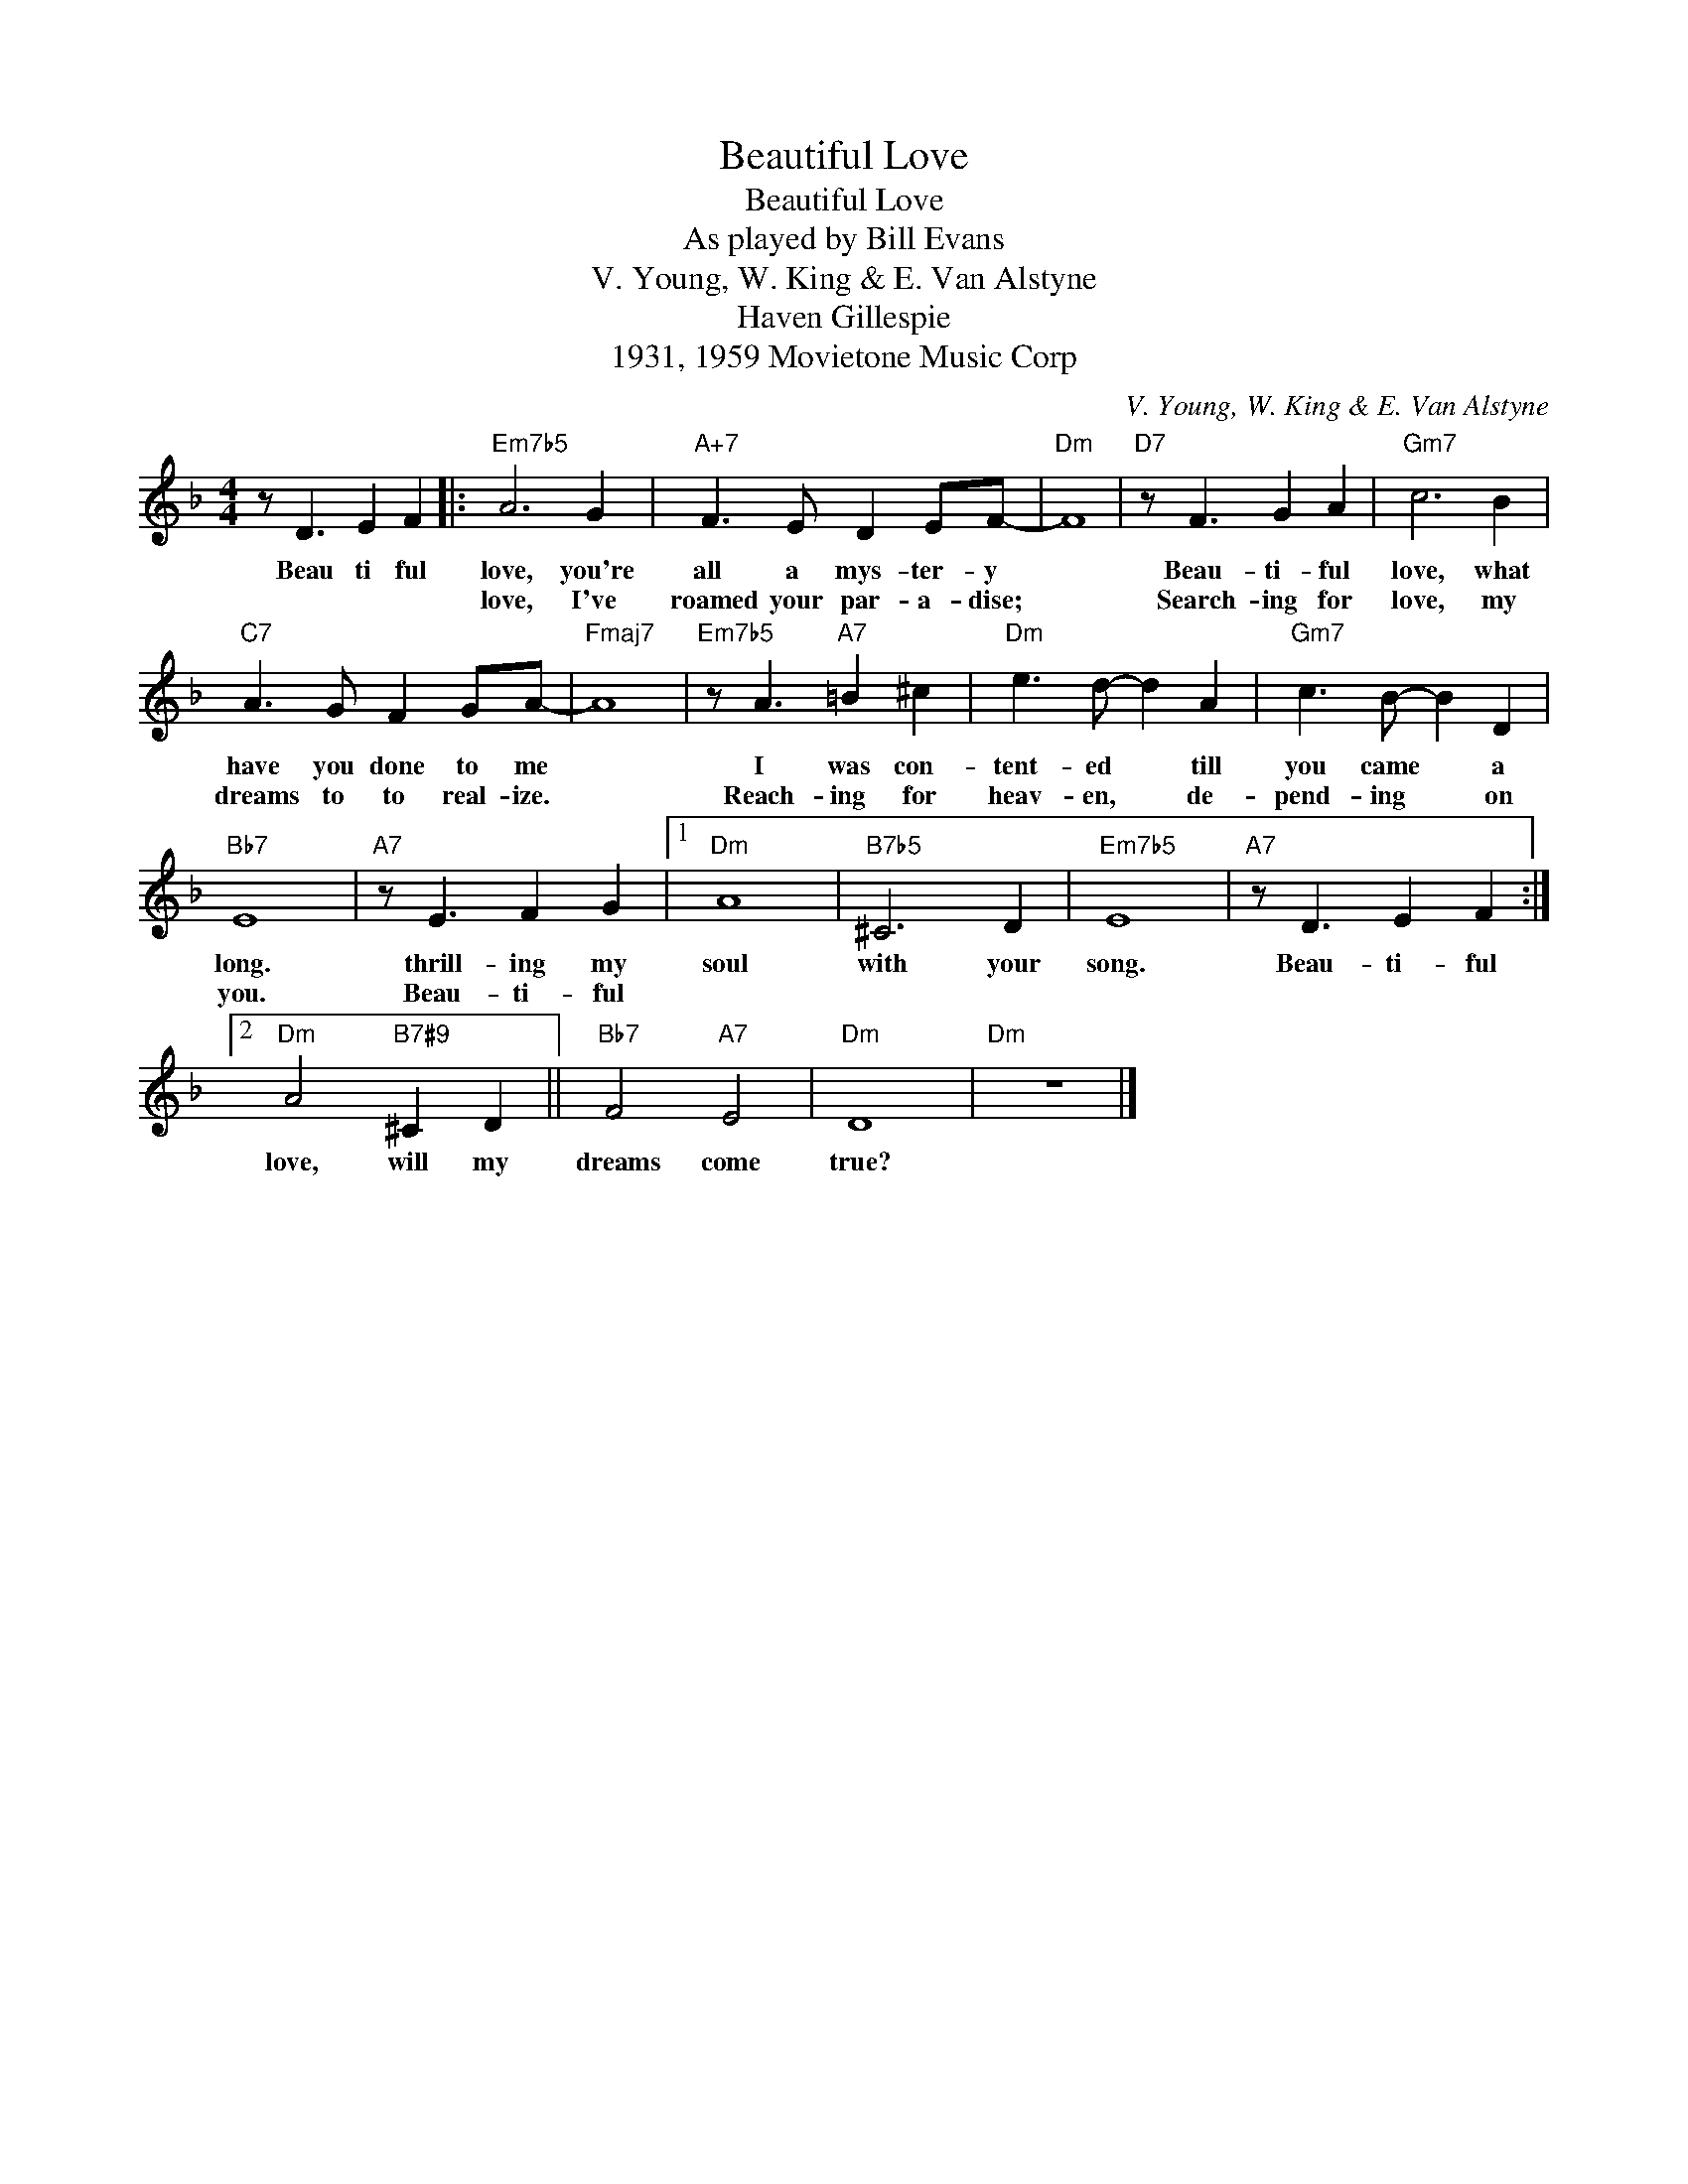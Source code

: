 X:1
T:Beautiful Love
T:Beautiful Love
T:As played by Bill Evans
T:V. Young, W. King & E. Van Alstyne
T:Haven Gillespie
T:1931, 1959 Movietone Music Corp
C:V. Young, W. King & E. Van Alstyne
Z:All Rights Reserved
L:1/8
M:4/4
K:F
V:1 treble 
%%MIDI program 40
V:1
 z D3 E2 F2 |:"Em7b5" A6 G2 |"A+7" F3 E D2 EF- |"Dm" F8 |"D7" z F3 G2 A2 |"Gm7" c6 B2 | %6
w: Beau ti ful|love, you're|all a mys- ter- y||Beau- ti- ful|love, what|
w: |love, I've|roamed your par- a- dise;||Search- ing for|love, my|
"C7" A3 G F2 GA- |"Fmaj7" A8 |"Em7b5" z A3"A7" =B2 ^c2 |"Dm" e3 d- d2 A2 |"Gm7" c3 B- B2 D2 | %11
w: have you done to me||I was con-|tent- ed * till|you came * a|
w: dreams to to real- ize.||Reach- ing for|heav- en, * de-|pend- ing * on|
"Bb7" E8 |"A7" z E3 F2 G2 |1"Dm" A8 |"B7b5" ^C6 D2 |"Em7b5" E8 |"A7" z D3 E2 F2 :|2 %17
w: long.|thrill- ing my|soul|with your|song.|Beau- ti- ful|
w: you.|Beau- ti- ful|||||
"Dm" A4"B7#9" ^C2 D2 ||"Bb7" F4"A7" E4 |"Dm" D8 |"Dm" z8 |] %21
w: love, will my|dreams come|true?||
w: ||||

